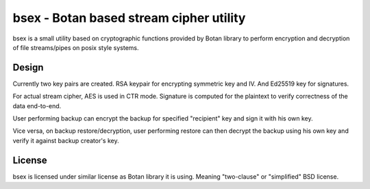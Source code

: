 bsex - Botan based stream cipher utility
========================================

bsex is a small utility based on cryptographic functions provided by Botan
library to perform encryption and decryption of file streams/pipes on posix
style systems.

Design
------

Currently two key pairs are created. RSA keypair for encrypting symmetric key
and IV. And Ed25519 key for signatures.

For actual stream cipher, AES is used in CTR mode. Signature is computed for
the plaintext to verify correctness of the data end-to-end.

User performing backup can encrypt the backup for specified "recipient" key
and sign it with his own key.

Vice versa, on backup restore/decryption, user performing restore can then
decrypt the backup using his own key and verify it against backup creator's
key.


License
-------

bsex is licensed under similar license as Botan library it is using. Meaning
"two-clause" or "simplified" BSD license.

